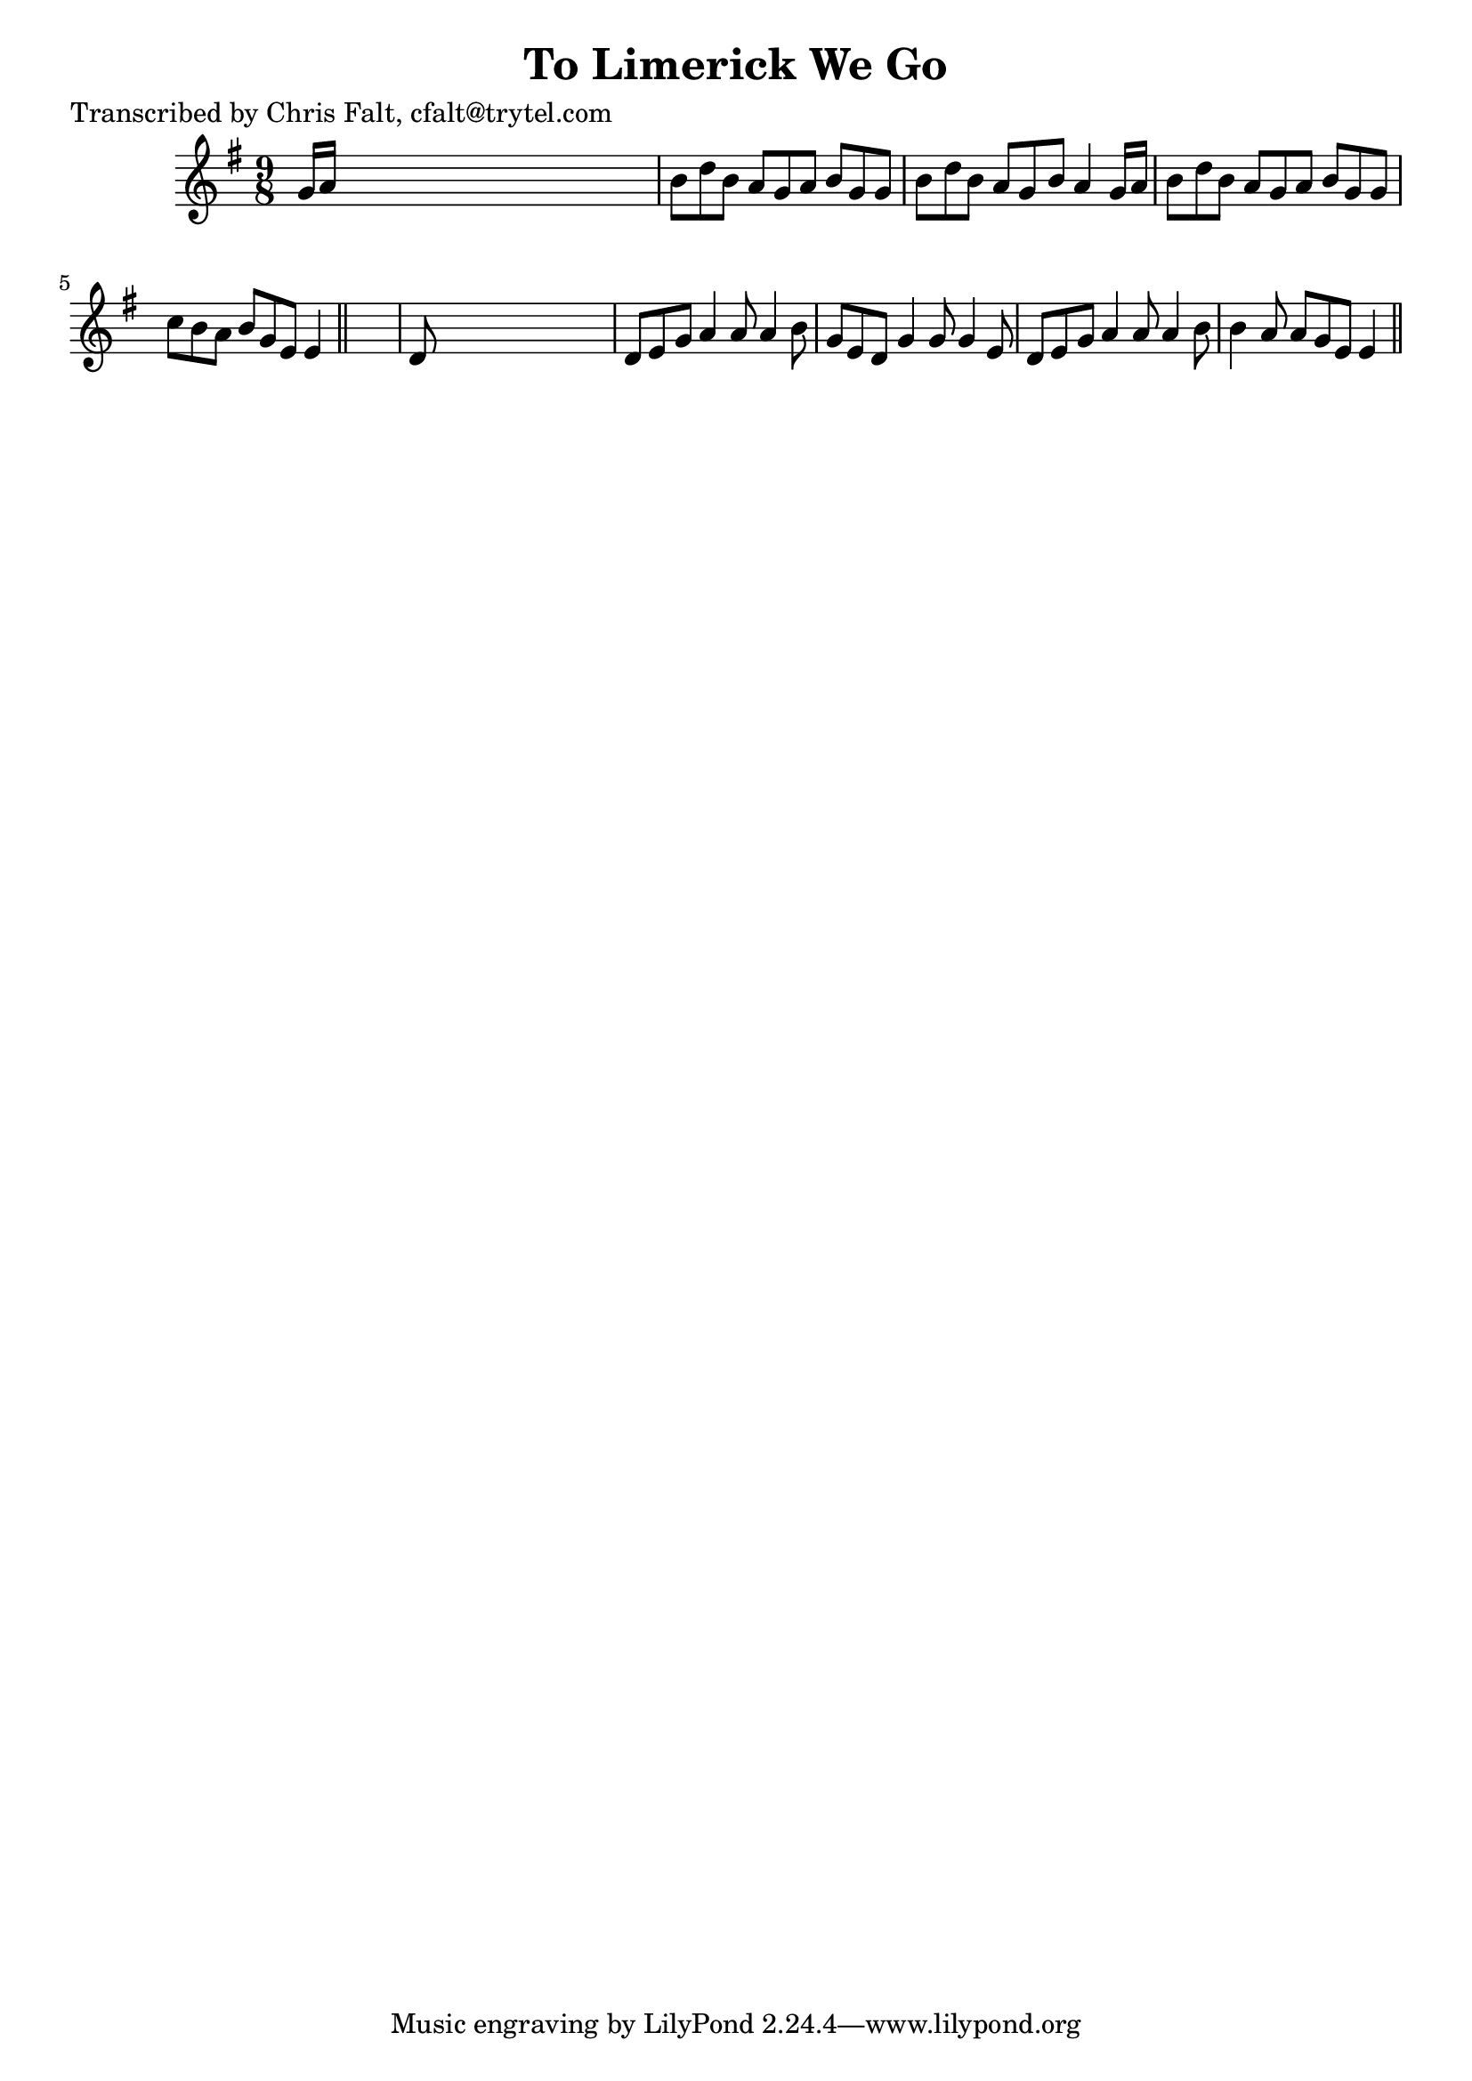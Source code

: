 
\version "2.16.2"
% automatically converted by musicxml2ly from xml/0359_cf.xml

%% additional definitions required by the score:
\language "english"


\header {
    poet = "Transcribed by Chris Falt, cfalt@trytel.com"
    encoder = "abc2xml version 63"
    encodingdate = "2015-01-25"
    title = "To Limerick We Go"
    }

\layout {
    \context { \Score
        autoBeaming = ##f
        }
    }
PartPOneVoiceOne =  \relative g' {
    \key g \major \time 9/8 g16 [ a16 ] s1 | % 2
    b8 [ d8 b8 ] a8 [ g8 a8 ] b8 [ g8 g8 ] | % 3
    b8 [ d8 b8 ] a8 [ g8 b8 ] a4 g16 [ a16 ] | % 4
    b8 [ d8 b8 ] a8 [ g8 a8 ] b8 [ g8 g8 ] | % 5
    c8 [ b8 a8 ] b8 [ g8 e8 ] e4 \bar "||"
    s8 | % 6
    d8 s1 | % 7
    d8 [ e8 g8 ] a4 a8 a4 b8 | % 8
    g8 [ e8 d8 ] g4 g8 g4 e8 | % 9
    d8 [ e8 g8 ] a4 a8 a4 b8 | \barNumberCheck #10
    b4 a8 a8 [ g8 e8 ] e4 \bar "||"
    }


% The score definition
\score {
    <<
        \new Staff <<
            \context Staff << 
                \context Voice = "PartPOneVoiceOne" { \PartPOneVoiceOne }
                >>
            >>
        
        >>
    \layout {}
    % To create MIDI output, uncomment the following line:
    %  \midi {}
    }

